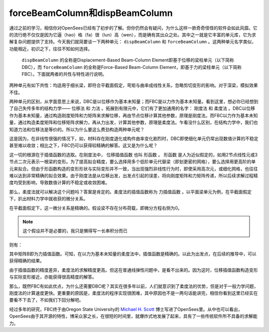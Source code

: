 forceBeamColumn和dispBeamColumn
=======================================

通过之前的学习，相信你对OpenSees已经有了初步的了解。但你仍然会有疑问，为什么这样一款奇奇怪怪的软件会如此风靡。它的流行绝不仅仅是因为它逼（hao）格（fa）很（lun）高（wen），而是确有其出众之处。其中之一就是它丰富的单元库，它为求解复杂问题提供了支持。今天我们就简要谈一下两种单元： ``dispBeamColumn`` 和 ``forceBeamColumn`` 。这两种单元名字类似，功能相近，初识之下，往往不知如何选择。


 ``dispBeamColumn`` 的全称是Displacement-Based Beam-Column Element即基于位移的梁柱单元（以下简称DBC），而 ``forceBeamColumn`` 的全称是Force-Based Beam-Column Element，即基于力的梁柱单元（以下简称FBC）。下面就两者的共性与特性进行说明。

两种单元有如下共性：均适用于细长梁，即符合平截面假定，弯矩与曲率成线性关系，忽略剪切变形的影响。对于深梁，模拟效果不佳。

两种单元的区别，从字面意思上来说，DBC是以位移作为基本未知量；而FBC是以力作为基本未知量。看到这里，想必你已经想到了自己失传多年的结构力学—— ``位移法`` 和 ``力法`` 。拓展到有限元中，它们有了更加通用的名字： ``刚度法`` 和 ``柔度法`` 。DBC以位移作为基本未知量，通过构造刚度矩阵和力矩阵来求解位移，再由节点位移计算其他参数，原理是刚度法。而FBC以力作为基本未知量，通过构造柔度矩阵和位移矩阵求解力，再从力出发，计算其他参数，原理是柔度法。乍看没什么区别，在结构力学中，我们也知道力法和位移法是等价的。所以为什么要这么费劲构造两种单元呢？

.. image:: image/liweiyifa.png

这是因为，在非线性很强的情况下，如，材料存在刚度退化或构件曲率变化剧烈时，DBC即使细化单元仍常出现数值计算的不稳定甚至难以收敛；相比之下，FBC仍可以获得较精确的解答。这又是为什么呢？

这一切的根源在于插值函数的选取。在刚度法中， ``位移插值函数`` 也叫 ``形函数`` 。 形函数 是人为近似假定的，如用2节点线性元或3节点二次元表示一根梁的变形。为了提高拟合精度，要么选择用多个低阶单元代替梁（即划更密的网格），要么选择用更高阶的单元来拟合。但由于形函数构造的变形形状与实际变形并不一致，当出现强烈非线性行为时，即使采用高次元，或细化网格，也往往难以达到非常精确的拟合效果。由于刚度法是从位移出发，出发点引起的误差，将向刚度矩阵和力矩阵传递，所以后续求解过程精度均受到影响，导致数值计算的不稳定或收敛困难。

.. image:: image/danyuanxuanze.png
  :align: center

.. image:: image/danyuanxihua.png
  :align: center

.. image:: image/danyuanjieshu.png
  :align: center

那么，柔度法就可以解决这个问题吗？答案是肯定的。柔度法的插值函数称为 ``力插值函数`` 。以平面梁单元为例，在平截面假定下，扒出材料力学中就收获的微分关系。

.. image:: image/weifenguanxi.png

.. image:: image/liangweifentu.png

在平截面假定下，这一微分关系是精确的。假设梁不存在分布荷载，即微分方程右侧为0。

.. note:: 这个假设并不是必要的，我只是懒得写一长串积分而已

则有：

.. image:: image/lichazhihanshu1.png


.. image:: image/lichazhihanshu2.png

其中矩阵B即为力插值函数。可知，在以力为基本未知量的柔度法中，插值函数是精确的。以此为出发点，在后续的推导中，可以获得精确的结果。

由于插值函数的精度差异，柔度法的求解精度更高。但这在普通线弹性问题中，是看不出来的。因为这时，位移插值函数构造变形与实际变形接近，亦能获得很高精度的解答。

那么，既然FBC有如此优点，为什么还需要DBC呢？其实在很多年以前，人们就意识到了柔度法的优势，但是对于一般力学问题，刚度法的计算速度更快。更重要的原因是，柔度法的程序实现很困难，其中原因也不是一两句话能讲完，相信你看到这里已经实在要看不下去了，不如我们下回分解吧。

经过多年的研究，FBC终于由Oregon State University的 `Michael H. Scott`_ 博士写进了OpenSees里。从中也可以看出，OpenSees由于其开源的特性，博采众家之长，在很短的时间里，就爆炸式地发展了起来，具有了一些传统软件所不具备的求解能力。

.. _Michael H. Scott: http://web.engr.oregonstate.edu/~mhscott/

